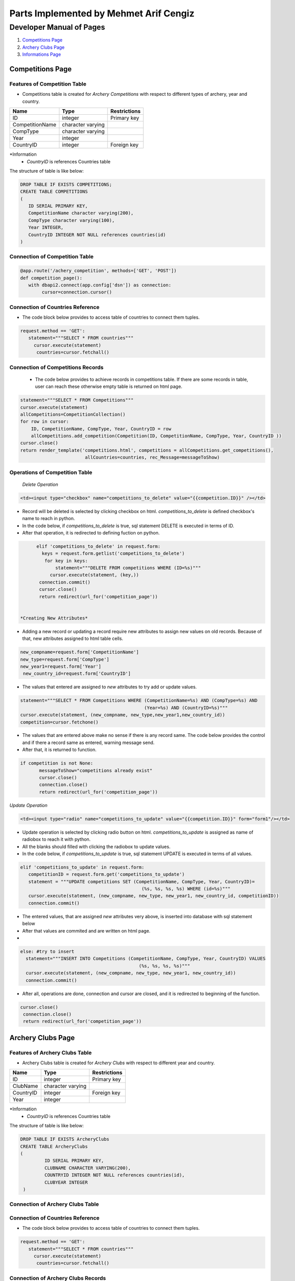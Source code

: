 Parts Implemented by Mehmet Arif Cengiz
***************************************

Developer Manual of Pages
=========================

1. `Competitions Page`_
2. `Archery Clubs Page`_
3. `Informations Page`_

Competitions Page
-----------------

Features of Competition Table
+++++++++++++++++++++++++++++

* Competitions table is created for *Archery Competitions* with respect to different types of archery, year and country.

+-----------------+-------------------+--------------+
| Name            | Type              | Restrictions |
+=================+===================+==============+
| ID              | integer           | Primary key  |
+-----------------+-------------------+--------------+
| CompetitionName | character varying |              |
+-----------------+-------------------+--------------+
| CompType        | character varying |              |
+-----------------+-------------------+--------------+
| Year            | integer           |              |
+-----------------+-------------------+--------------+
| CountryID       | integer           | Foreign key  |
+-----------------+-------------------+--------------+

*Information
   * *CountryID* is references Countries table

The structure of table is like below:

.. code-block:: sql

         DROP TABLE IF EXISTS COMPETITIONS;
         CREATE TABLE COMPETITIONS
         (
            ID SERIAL PRIMARY KEY,
            CompetitionName character varying(200),
            CompType character varying(100),
            Year INTEGER,
            CountryID INTEGER NOT NULL references countries(id)
         )


Connection of Competition Table
+++++++++++++++++++++++++++++++

.. code-block:: python

         @app.route('/achery_competition', methods=['GET', 'POST'])
         def competition_page():
            with dbapi2.connect(app.config['dsn']) as connection:
                 cursor=connection.cursor()



Connection of Countries Reference
+++++++++++++++++++++++++++++++++

* The code block below provides to access table of countries to connect them tuples.

.. code-block:: python

            request.method == 'GET':
               statement="""SELECT * FROM countries"""
                 cursor.execute(statement)
                  countries=cursor.fetchall()



Connection of Competitions Records
++++++++++++++++++++++++++++++++++


  *  The code below provides to achieve records in competitions table. If there are some records in table, user can reach these otherwise empty table is returned on html page.

.. code-block:: python

      statement="""SELECT * FROM Competitions"""
      cursor.execute(statement)
      allCompetitions=CompetitionCollection()
      for row in cursor:
          ID, CompetitionName, CompType, Year, CountryID = row
          allCompetitions.add_competition(Competition(ID, CompetitionName, CompType, Year, CountryID ))
      cursor.close()
      return render_template('competitions.html', competitions = allCompetitions.get_competitions(),
                              allCountries=countries, rec_Message=messageToShow)


Operations of Competition Table
+++++++++++++++++++++++++++++++

   *Delete Operation*

.. code-block:: html

  <td><input type="checkbox" name="competitions_to_delete" value="{{competition.ID}}" /></td>


* Record will be deleted is selected by clicking checkbox on html. *competitions_to_delete* is defined checkbox's name to reach in python.
* In the code below, if *competitions_to_delete* is true, sql statement DELETE is executed in terms of ID.
* After that operation, it is redirected to defining fuction on python.

.. code-block:: python

        elif 'competitions_to_delete' in request.form:
          keys = request.form.getlist('competitions_to_delete')
           for key in keys:
               statement="""DELETE FROM competitions WHERE (ID=%s)"""
             cursor.execute(statement, (key,))
         connection.commit()
         cursor.close()
         return redirect(url_for('competition_page'))


  *Creating New Attributes*

*  Adding a new record or updating a record require new attributes to assign new values on old records. Because of that, new attributes assigned to html table cells.

.. code-block:: python

         new_compname=request.form['CompetitionName']
         new_type=request.form['CompType']
         new_year1=request.form['Year']
          new_country_id=request.form['CountryID']


* The values that entered are assigned to *new* attributes to try add or update values.

.. code-block:: python

   statement="""SELECT * FROM Competitions WHERE (CompetitionName=%s) AND (CompType=%s) AND
                                                 (Year=%s) AND (CountryID=%s)"""
   cursor.execute(statement, (new_compname, new_type,new_year1,new_country_id))
   competition=cursor.fetchone()


* The values that are entered above make no sense if there is any record same. The code below provides the control and if there a record same as entered, warning message send.
* After that, it is returned to function.

.. code-block:: python

         if competition is not None:
                messageToShow="competitions already exist"
                cursor.close()
                connection.close()
                return redirect(url_for('competition_page'))


*Update Operation*

.. code-block:: html

    <td><input type="radio" name="competitions_to_update" value="{{competition.ID}}" form="form1"/></td>

* Update operation is selected by clicking radio button on html. *competitions_to_update* is assigned as name of radiobox to reach it with python.
* All the blanks should filled with clicking the radiobox to update values.
* In the code below, if *competitions_to_update* is true, sql statement UPDATE is executed in terms of all values.

.. code-block:: python

   elif 'competitions_to_update' in request.form:
      competitionID = request.form.get('competitions_to_update')
      statement = """UPDATE competitions SET (CompetitionName, CompType, Year, CountryID)=
                                                (%s, %s, %s, %s) WHERE (id=%s)"""
      cursor.execute(statement, (new_compname, new_type, new_year1, new_country_id, competitionID))
      connection.commit()


*  The entered values, that are assigned *new* attributes very above,  is inserted into database with sql statement below
*  After that  values are commited and are written on html page.
*
.. code-block:: python

    else: #try to insert
      statement="""INSERT INTO Competitions (CompetitionName, CompType, Year, CountryID) VALUES
                                                (%s, %s, %s, %s)"""
      cursor.execute(statement, (new_compname, new_type, new_year1, new_country_id))
      connection.commit()


* After all, operations are done, connection and cursor are closed, and it is redirected to beginning of the function.

.. code-block:: python

   cursor.close()
    connection.close()
    return redirect(url_for('competition_page'))





Archery Clubs Page
------------------


Features of Archery Clubs Table
+++++++++++++++++++++++++++++++



* Archery Clubs table is created for *Archery Clubs* with respect to different year and country.

+-----------+-------------------+--------------+
| Name      | Type              | Restrictions |
+===========+===================+==============+
| ID        | integer           | Primary key  |
+-----------+-------------------+--------------+
| ClubName  | character varying |              |
+-----------+-------------------+--------------+
| CountryID | integer           | Foreign key  |
+-----------+-------------------+--------------+
| Year      | integer           |              |
+-----------+-------------------+--------------+


*Information
   * *CountryID* is references Countries table

The structure of table is like below:


.. code-block:: sql

   DROP TABLE IF EXISTS ArcheryClubs
   CREATE TABLE ArcheryClubs
   (
            ID SERIAL PRIMARY KEY,
            CLUBNAME CHARACTER VARYING(200),
            COUNTRYID INTEGER NOT NULL references countries(id),
            CLUBYEAR INTEGER
    )


Connection of Archery Clubs Table
+++++++++++++++++++++++++++++++++

.. code-block:: python
   @app.route('/clubs_archery', methods=['GET', 'POST'])
   def archeryclubs_page():
      with dbapi2.connect(app.config['dsn']) as connection:
            cursor=connection.cursor()



Connection of Countries Reference
+++++++++++++++++++++++++++++++++


* The code block below provides to access table of countries to connect them tuples.

.. code-block:: python

            request.method == 'GET':
               statement="""SELECT * FROM countries"""
                 cursor.execute(statement)
                  countries=cursor.fetchall()



Connection of Archery Clubs Records
+++++++++++++++++++++++++++++++++++


  *  The code below provides to achieve records in Archery Clubs table. If there are some records in table, user can reach these otherwise empty table is returned on html page.

.. code-block:: python
   statement="""SELECT * FROM ArcheryClubs"""
        cursor.execute(statement)
        allClubs=ClubCollection()
        for row in cursor:
             ID, ClubName, CountryID, ClubYear = row
             allClubs.add_club(archery_clubs(ID, ClubName, CountryID, ClubYear))
        cursor.close()
        return render_template('arc_clubs.html', clubs=allClubs.get_clubs(),
                                  allCountries=countries, rec_Message=messageToShow)




Operations of Archery Clubs Table
+++++++++++++++++++++++++++++++++

   *Delete Operation*

.. code-block:: html
   <td><input type="checkbox" Name="clubs_to_delete" value="{{club.ID}}" /></td>



* Record will be deleted is selected by clicking checkbox on html. *clubs_to_delete* is defined checkbox's name to reach in python.
* In the code below, if *clubs_to_delete* is true, sql statement DELETE is executed in terms of ID.
* After that operation, it is redirected to defining fuction on python.

.. code-block:: python

        elif 'clubs_to_delete' in request.form:
            keys = request.form.getlist('clubs_to_delete')
            for key in keys:
                  statement="""DELETE FROM ArcheryClubs WHERE (ID=%s)"""
                  cursor.execute(statement, (key,))
             connection.commit()
             cursor.close()

             return redirect(url_for('archeryclubs_page'))


  *Creating New Attributes*

*  Adding a new record or updating a record require new attributes to assign new values on old records. Because of that, new attributes assigned to html table cells.

.. code-block:: python

         new_name=request.form['ClubName']
         new_country_id=request.form['countryid']
         new_year2=request.form['ClubYear']

* The values that entered are assigned to *new* attributes to try add or update values.

.. code-block:: python

      statement="""SELECT * FROM ARcheryClubs WHERE (CLUBNAME=%s) AND (countryid=%s) AND (ClubYear=%s)"""
      cursor.execute(statement, (new_name,new_country_id,new_year2))
      club=cursor.fetchone()


* The values that are entered above make no sense if there is any record same. The code below provides the control and if there a record same as entered, warning message send.
* After that, it is returned to function.

.. code-block:: python

      if club is not None:
             messageToShow="there exists this information"
             cursor.close()
             connection.close()
             return redirect(url_for('archeryclubs_page'))

*Update Operation*

.. code-block:: html

   <td><input type="radio" Name="clubs_to_update" value="{{club.ID}}" form="form1" /></td>

* Update operation is selected by clicking radio button on html. *clubs_to_update* is assigned as name of radiobox to reach it with python.
* All the blanks should filled with clicking the radiobox to update values.
* In the code below, if *clubs_to_update* is true, sql statement UPDATE is executed in terms of all values.

.. code-block:: python

     elif 'clubs_to_update' in request.form:
        clubID=request.form.get('clubs_to_update')
        cursor.execute("""UPDATE archeryclubs SET (clubname,countryid,clubyear)=(%s, %s, %s) WHERE (id=%s)""",
                                                   (new_name,new_country_id,new_year2,clubID))
        connection.commit()


*  The entered values, that are assigned *new* attributes very above,  is inserted into database with sql statement below
*  After that  values are commited and are written on html page.
*
.. code-block:: python

      else:
        statement="""INSERT INTO ArcheryClubs (ClubName, CountryID, ClubYear) VALUES(%s, %s, %s)"""
        cursor.execute(statement, (new_name, new_country_id, new_year2))
        connection.commit()

* After all, operations are done, connection and cursor are closed, and it is redirected to beginning of the function.

.. code-block:: python

   cursor.close()
    connection.close()
    return redirect(url_for('archeryclubs_page'))



Informations Page
-----------------


Features of Informations Table
++++++++++++++++++++++++++++++



* Informations table is created for *Informations* with respect to different name, olympics and year.


+------------+-------------------+--------------+
| Name       | Type              | Restrictions |
+============+===================+==============+
| ID         | integer           | Primary key  |
+------------+-------------------+--------------+
| T_Name     | character varying |              |
+------------+-------------------+--------------+
| T_Olympics | character varying |              |
+------------+-------------------+--------------+
| Year       | integer           |              |
+------------+-------------------+--------------+
| Info       | character varying |              |
+------------+-------------------+--------------+


The structure of table is like below:


.. code-block:: sql

   DROP TABLE IF EXISTS informations
   CREATE TABLE informations
   (
            ID SERIAL PRIMARY KEY,
            T_Name CHARACTER VARYING(200),
            T_Olympics CHARACTER VARYING(200),
            YEAR INTEGER,
            Info CHARACTER VARYING(900)
   )


Connection of Informations Table
++++++++++++++++++++++++++++++++

.. code-block:: python

   @app.route('/Tournament_Information', methods=['GET', 'POST'])
   def tournament_information_page():
       with dbapi2.connect(app.config['dsn']) as connection:
           cursor=connection.cursor()




Connection of Informations Records
++++++++++++++++++++++++++++++++++


  *  The code below provides to achieve records in Informations table. If there are some records in table, user can reach these otherwise empty table is returned on html page.

.. code-block:: python

   statement="""SELECT * FROM informations"""
        cursor.execute(statement)
        allInfos=infoCollection()
        for row in cursor:
             ID, T_Name, T_Olympics, Year, Info = row
             allInfos.add_information(information_class(ID, T_Name, T_Olympics, Year, Info))
        cursor.close()
        return render_template('informations.html', informations=allInfos.get_informations(),
                                  rec_Message=messageToShow)



Operations of Informations Table
++++++++++++++++++++++++++++++++

   *Delete Operation*

.. code-block:: html
    <td><input type="checkbox" Name="informations_to_delete" value="{{information.ID}}" /></td>



* Record will be deleted is selected by clicking checkbox on html. *informations_to_delete* is defined checkbox's name to reach in python.
* In the code below, if *informations_to_delete* is true, sql statement DELETE is executed in terms of ID.
* After that operation, it is redirected to defining fuction on python.

.. code-block:: python

     elif 'informations_to_delete' in request.form:
         keys = request.form.getlist('informations_to_delete')
         for key in keys:
              statement="""DELETE FROM informations WHERE (ID=%s)"""
              cursor.execute(statement, (key,))
         connection.commit()
         cursor.close()

         return redirect(url_for('tournament_information_page'))



  *Creating New Attributes*

*  Adding a new record or updating a record require new attributes to assign new values on old records. Because of that, new attributes assigned to html table cells.

.. code-block:: python

        new_name=request.form['T_Name']
        new_T_Olympics=request.form['T_Olympics']
        new_year3=request.form['Year']
        new_info=request.form['Info']

* The values that entered are assigned to *new* attributes to try add or update values.

.. code-block:: python

      statement="""SELECT * FROM informations WHERE (T_NAME=%s) AND (T_Olympics=%s) AND (Year=%s) AND (Info=%s)"""
      cursor.execute(statement, (new_name,new_T_Olympics,new_year3,new_info))
      information=cursor.fetchone()


* The values that are entered above make no sense if there is any record same. The code below provides the control and if there a record same as entered, warning message send.
* After that, it is returned to function.

.. code-block:: python

      if information is not None:
          messageToShow="there exists this information"
          cursor.close()
          connection.close()
          return redirect(url_for('tournament_information_page'))


*Update Operation*

.. code-block:: html

     <td><input type="radio" Name="informations_to_update" value="{{information.ID}}" form="form1" / ></td>

* Update operation is selected by clicking radio button on html. *informations_to_update* is assigned as name of radiobox to reach it with python.
* All the blanks should filled with clicking the radiobox to update values.
* In the code below, if *informations_to_update* is true, sql statement UPDATE is executed in terms of all values.

.. code-block:: python

     elif 'informations_to_update' in request.form:
        infoID=request.form.get('informations_to_update')
        statement="""UPDATE informations SET (T_name,T_Olympics, Year, info)=(%s, %s, %s, %s) WHERE (id=%s)"""
        cursor.execute(statement,(new_name, new_T_Olympics, new_year3 ,new_info, infoID))
        connection.commit()


*  The entered values, that are assigned *new* attributes very above,  is inserted into database with sql statement below
*  After that  values are commited and are written on html page.
*
.. code-block:: python

      else:
        statement="""INSERT INTO informations (T_name,T_Olympics, Year, Info) VALUES(%s, %s, %s, %s)"""
        cursor.execute(statement, (new_name,new_T_Olympics,new_year3,new_info))
        connection.commit()

* After all, operations are done, connection and cursor are closed, and it is redirected to beginning of the function.

.. code-block:: python

    cursor.close()
    connection.close()
    return redirect(url_for('tournament_information_page'))
